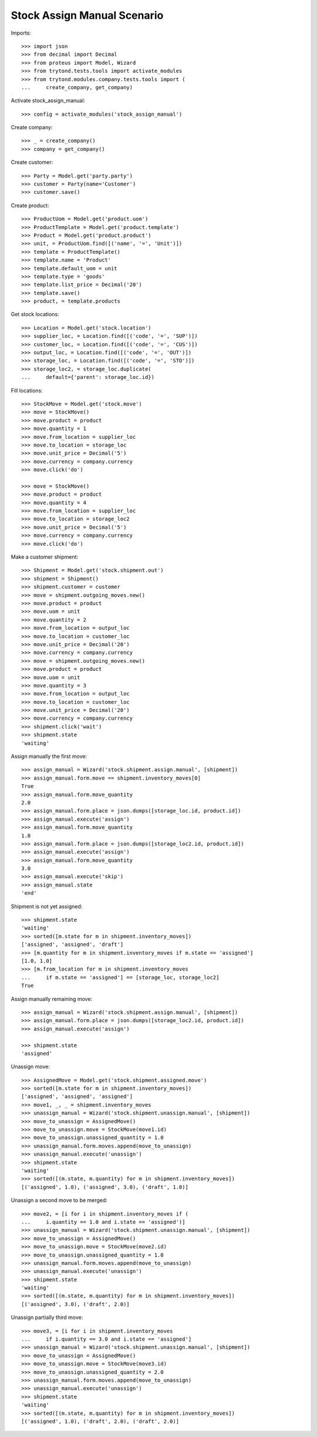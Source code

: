 ============================
Stock Assign Manual Scenario
============================

Imports::

    >>> import json
    >>> from decimal import Decimal
    >>> from proteus import Model, Wizard
    >>> from trytond.tests.tools import activate_modules
    >>> from trytond.modules.company.tests.tools import (
    ...     create_company, get_company)

Activate stock_assign_manual::

    >>> config = activate_modules('stock_assign_manual')

Create company::

    >>> _ = create_company()
    >>> company = get_company()

Create customer::

    >>> Party = Model.get('party.party')
    >>> customer = Party(name='Customer')
    >>> customer.save()

Create product::

    >>> ProductUom = Model.get('product.uom')
    >>> ProductTemplate = Model.get('product.template')
    >>> Product = Model.get('product.product')
    >>> unit, = ProductUom.find([('name', '=', 'Unit')])
    >>> template = ProductTemplate()
    >>> template.name = 'Product'
    >>> template.default_uom = unit
    >>> template.type = 'goods'
    >>> template.list_price = Decimal('20')
    >>> template.save()
    >>> product, = template.products

Get stock locations::

    >>> Location = Model.get('stock.location')
    >>> supplier_loc, = Location.find([('code', '=', 'SUP')])
    >>> customer_loc, = Location.find([('code', '=', 'CUS')])
    >>> output_loc, = Location.find([('code', '=', 'OUT')])
    >>> storage_loc, = Location.find([('code', '=', 'STO')])
    >>> storage_loc2, = storage_loc.duplicate(
    ...     default={'parent': storage_loc.id})

Fill locations::

    >>> StockMove = Model.get('stock.move')
    >>> move = StockMove()
    >>> move.product = product
    >>> move.quantity = 1
    >>> move.from_location = supplier_loc
    >>> move.to_location = storage_loc
    >>> move.unit_price = Decimal('5')
    >>> move.currency = company.currency
    >>> move.click('do')

    >>> move = StockMove()
    >>> move.product = product
    >>> move.quantity = 4
    >>> move.from_location = supplier_loc
    >>> move.to_location = storage_loc2
    >>> move.unit_price = Decimal('5')
    >>> move.currency = company.currency
    >>> move.click('do')

Make a customer shipment::

    >>> Shipment = Model.get('stock.shipment.out')
    >>> shipment = Shipment()
    >>> shipment.customer = customer
    >>> move = shipment.outgoing_moves.new()
    >>> move.product = product
    >>> move.uom = unit
    >>> move.quantity = 2
    >>> move.from_location = output_loc
    >>> move.to_location = customer_loc
    >>> move.unit_price = Decimal('20')
    >>> move.currency = company.currency
    >>> move = shipment.outgoing_moves.new()
    >>> move.product = product
    >>> move.uom = unit
    >>> move.quantity = 3
    >>> move.from_location = output_loc
    >>> move.to_location = customer_loc
    >>> move.unit_price = Decimal('20')
    >>> move.currency = company.currency
    >>> shipment.click('wait')
    >>> shipment.state
    'waiting'

Assign manually the first move::

    >>> assign_manual = Wizard('stock.shipment.assign.manual', [shipment])
    >>> assign_manual.form.move == shipment.inventory_moves[0]
    True
    >>> assign_manual.form.move_quantity
    2.0
    >>> assign_manual.form.place = json.dumps([storage_loc.id, product.id])
    >>> assign_manual.execute('assign')
    >>> assign_manual.form.move_quantity
    1.0
    >>> assign_manual.form.place = json.dumps([storage_loc2.id, product.id])
    >>> assign_manual.execute('assign')
    >>> assign_manual.form.move_quantity
    3.0
    >>> assign_manual.execute('skip')
    >>> assign_manual.state
    'end'

Shipment is not yet assigned::

    >>> shipment.state
    'waiting'
    >>> sorted([m.state for m in shipment.inventory_moves])
    ['assigned', 'assigned', 'draft']
    >>> [m.quantity for m in shipment.inventory_moves if m.state == 'assigned']
    [1.0, 1.0]
    >>> [m.from_location for m in shipment.inventory_moves
    ...     if m.state == 'assigned'] == [storage_loc, storage_loc2]
    True

Assign manually remaining move::

    >>> assign_manual = Wizard('stock.shipment.assign.manual', [shipment])
    >>> assign_manual.form.place = json.dumps([storage_loc2.id, product.id])
    >>> assign_manual.execute('assign')

    >>> shipment.state
    'assigned'

Unassign move::

    >>> AssignedMove = Model.get('stock.shipment.assigned.move')
    >>> sorted([m.state for m in shipment.inventory_moves])
    ['assigned', 'assigned', 'assigned']
    >>> move1, _, _ = shipment.inventory_moves
    >>> unassign_manual = Wizard('stock.shipment.unassign.manual', [shipment])
    >>> move_to_unassign = AssignedMove()
    >>> move_to_unassign.move = StockMove(move1.id)
    >>> move_to_unassign.unassigned_quantity = 1.0
    >>> unassign_manual.form.moves.append(move_to_unassign)
    >>> unassign_manual.execute('unassign')
    >>> shipment.state
    'waiting'
    >>> sorted([(m.state, m.quantity) for m in shipment.inventory_moves])
    [('assigned', 1.0), ('assigned', 3.0), ('draft', 1.0)]

Unassign a second move to be merged::

    >>> move2, = [i for i in shipment.inventory_moves if (
    ...     i.quantity == 1.0 and i.state == 'assigned')]
    >>> unassign_manual = Wizard('stock.shipment.unassign.manual', [shipment])
    >>> move_to_unassign = AssignedMove()
    >>> move_to_unassign.move = StockMove(move2.id)
    >>> move_to_unassign.unassigned_quantity = 1.0
    >>> unassign_manual.form.moves.append(move_to_unassign)
    >>> unassign_manual.execute('unassign')
    >>> shipment.state
    'waiting'
    >>> sorted([(m.state, m.quantity) for m in shipment.inventory_moves])
    [('assigned', 3.0), ('draft', 2.0)]

Unassign partially third move::

    >>> move3, = [i for i in shipment.inventory_moves
    ...     if i.quantity == 3.0 and i.state == 'assigned']
    >>> unassign_manual = Wizard('stock.shipment.unassign.manual', [shipment])
    >>> move_to_unassign = AssignedMove()
    >>> move_to_unassign.move = StockMove(move3.id)
    >>> move_to_unassign.unassigned_quantity = 2.0
    >>> unassign_manual.form.moves.append(move_to_unassign)
    >>> unassign_manual.execute('unassign')
    >>> shipment.state
    'waiting'
    >>> sorted([(m.state, m.quantity) for m in shipment.inventory_moves])
    [('assigned', 1.0), ('draft', 2.0), ('draft', 2.0)]
